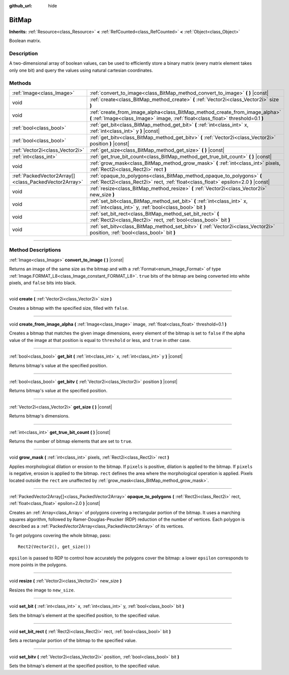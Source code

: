 :github_url: hide

.. DO NOT EDIT THIS FILE!!!
.. Generated automatically from Godot engine sources.
.. Generator: https://github.com/godotengine/godot/tree/4.0/doc/tools/make_rst.py.
.. XML source: https://github.com/godotengine/godot/tree/4.0/doc/classes/BitMap.xml.

.. _class_BitMap:

BitMap
======

**Inherits:** :ref:`Resource<class_Resource>` **<** :ref:`RefCounted<class_RefCounted>` **<** :ref:`Object<class_Object>`

Boolean matrix.

.. rst-class:: classref-introduction-group

Description
-----------

A two-dimensional array of boolean values, can be used to efficiently store a binary matrix (every matrix element takes only one bit) and query the values using natural cartesian coordinates.

.. rst-class:: classref-reftable-group

Methods
-------

.. table::
   :widths: auto

   +-------------------------------------------------------+------------------------------------------------------------------------------------------------------------------------------------------------------------------+
   | :ref:`Image<class_Image>`                             | :ref:`convert_to_image<class_BitMap_method_convert_to_image>` **(** **)** |const|                                                                                |
   +-------------------------------------------------------+------------------------------------------------------------------------------------------------------------------------------------------------------------------+
   | void                                                  | :ref:`create<class_BitMap_method_create>` **(** :ref:`Vector2i<class_Vector2i>` size **)**                                                                       |
   +-------------------------------------------------------+------------------------------------------------------------------------------------------------------------------------------------------------------------------+
   | void                                                  | :ref:`create_from_image_alpha<class_BitMap_method_create_from_image_alpha>` **(** :ref:`Image<class_Image>` image, :ref:`float<class_float>` threshold=0.1 **)** |
   +-------------------------------------------------------+------------------------------------------------------------------------------------------------------------------------------------------------------------------+
   | :ref:`bool<class_bool>`                               | :ref:`get_bit<class_BitMap_method_get_bit>` **(** :ref:`int<class_int>` x, :ref:`int<class_int>` y **)** |const|                                                 |
   +-------------------------------------------------------+------------------------------------------------------------------------------------------------------------------------------------------------------------------+
   | :ref:`bool<class_bool>`                               | :ref:`get_bitv<class_BitMap_method_get_bitv>` **(** :ref:`Vector2i<class_Vector2i>` position **)** |const|                                                       |
   +-------------------------------------------------------+------------------------------------------------------------------------------------------------------------------------------------------------------------------+
   | :ref:`Vector2i<class_Vector2i>`                       | :ref:`get_size<class_BitMap_method_get_size>` **(** **)** |const|                                                                                                |
   +-------------------------------------------------------+------------------------------------------------------------------------------------------------------------------------------------------------------------------+
   | :ref:`int<class_int>`                                 | :ref:`get_true_bit_count<class_BitMap_method_get_true_bit_count>` **(** **)** |const|                                                                            |
   +-------------------------------------------------------+------------------------------------------------------------------------------------------------------------------------------------------------------------------+
   | void                                                  | :ref:`grow_mask<class_BitMap_method_grow_mask>` **(** :ref:`int<class_int>` pixels, :ref:`Rect2i<class_Rect2i>` rect **)**                                       |
   +-------------------------------------------------------+------------------------------------------------------------------------------------------------------------------------------------------------------------------+
   | :ref:`PackedVector2Array[]<class_PackedVector2Array>` | :ref:`opaque_to_polygons<class_BitMap_method_opaque_to_polygons>` **(** :ref:`Rect2i<class_Rect2i>` rect, :ref:`float<class_float>` epsilon=2.0 **)** |const|    |
   +-------------------------------------------------------+------------------------------------------------------------------------------------------------------------------------------------------------------------------+
   | void                                                  | :ref:`resize<class_BitMap_method_resize>` **(** :ref:`Vector2i<class_Vector2i>` new_size **)**                                                                   |
   +-------------------------------------------------------+------------------------------------------------------------------------------------------------------------------------------------------------------------------+
   | void                                                  | :ref:`set_bit<class_BitMap_method_set_bit>` **(** :ref:`int<class_int>` x, :ref:`int<class_int>` y, :ref:`bool<class_bool>` bit **)**                            |
   +-------------------------------------------------------+------------------------------------------------------------------------------------------------------------------------------------------------------------------+
   | void                                                  | :ref:`set_bit_rect<class_BitMap_method_set_bit_rect>` **(** :ref:`Rect2i<class_Rect2i>` rect, :ref:`bool<class_bool>` bit **)**                                  |
   +-------------------------------------------------------+------------------------------------------------------------------------------------------------------------------------------------------------------------------+
   | void                                                  | :ref:`set_bitv<class_BitMap_method_set_bitv>` **(** :ref:`Vector2i<class_Vector2i>` position, :ref:`bool<class_bool>` bit **)**                                  |
   +-------------------------------------------------------+------------------------------------------------------------------------------------------------------------------------------------------------------------------+

.. rst-class:: classref-section-separator

----

.. rst-class:: classref-descriptions-group

Method Descriptions
-------------------

.. _class_BitMap_method_convert_to_image:

.. rst-class:: classref-method

:ref:`Image<class_Image>` **convert_to_image** **(** **)** |const|

Returns an image of the same size as the bitmap and with a :ref:`Format<enum_Image_Format>` of type :ref:`Image.FORMAT_L8<class_Image_constant_FORMAT_L8>`. ``true`` bits of the bitmap are being converted into white pixels, and ``false`` bits into black.

.. rst-class:: classref-item-separator

----

.. _class_BitMap_method_create:

.. rst-class:: classref-method

void **create** **(** :ref:`Vector2i<class_Vector2i>` size **)**

Creates a bitmap with the specified size, filled with ``false``.

.. rst-class:: classref-item-separator

----

.. _class_BitMap_method_create_from_image_alpha:

.. rst-class:: classref-method

void **create_from_image_alpha** **(** :ref:`Image<class_Image>` image, :ref:`float<class_float>` threshold=0.1 **)**

Creates a bitmap that matches the given image dimensions, every element of the bitmap is set to ``false`` if the alpha value of the image at that position is equal to ``threshold`` or less, and ``true`` in other case.

.. rst-class:: classref-item-separator

----

.. _class_BitMap_method_get_bit:

.. rst-class:: classref-method

:ref:`bool<class_bool>` **get_bit** **(** :ref:`int<class_int>` x, :ref:`int<class_int>` y **)** |const|

Returns bitmap's value at the specified position.

.. rst-class:: classref-item-separator

----

.. _class_BitMap_method_get_bitv:

.. rst-class:: classref-method

:ref:`bool<class_bool>` **get_bitv** **(** :ref:`Vector2i<class_Vector2i>` position **)** |const|

Returns bitmap's value at the specified position.

.. rst-class:: classref-item-separator

----

.. _class_BitMap_method_get_size:

.. rst-class:: classref-method

:ref:`Vector2i<class_Vector2i>` **get_size** **(** **)** |const|

Returns bitmap's dimensions.

.. rst-class:: classref-item-separator

----

.. _class_BitMap_method_get_true_bit_count:

.. rst-class:: classref-method

:ref:`int<class_int>` **get_true_bit_count** **(** **)** |const|

Returns the number of bitmap elements that are set to ``true``.

.. rst-class:: classref-item-separator

----

.. _class_BitMap_method_grow_mask:

.. rst-class:: classref-method

void **grow_mask** **(** :ref:`int<class_int>` pixels, :ref:`Rect2i<class_Rect2i>` rect **)**

Applies morphological dilation or erosion to the bitmap. If ``pixels`` is positive, dilation is applied to the bitmap. If ``pixels`` is negative, erosion is applied to the bitmap. ``rect`` defines the area where the morphological operation is applied. Pixels located outside the ``rect`` are unaffected by :ref:`grow_mask<class_BitMap_method_grow_mask>`.

.. rst-class:: classref-item-separator

----

.. _class_BitMap_method_opaque_to_polygons:

.. rst-class:: classref-method

:ref:`PackedVector2Array[]<class_PackedVector2Array>` **opaque_to_polygons** **(** :ref:`Rect2i<class_Rect2i>` rect, :ref:`float<class_float>` epsilon=2.0 **)** |const|

Creates an :ref:`Array<class_Array>` of polygons covering a rectangular portion of the bitmap. It uses a marching squares algorithm, followed by Ramer-Douglas-Peucker (RDP) reduction of the number of vertices. Each polygon is described as a :ref:`PackedVector2Array<class_PackedVector2Array>` of its vertices.

To get polygons covering the whole bitmap, pass:

::

    Rect2(Vector2(), get_size())

\ ``epsilon`` is passed to RDP to control how accurately the polygons cover the bitmap: a lower ``epsilon`` corresponds to more points in the polygons.

.. rst-class:: classref-item-separator

----

.. _class_BitMap_method_resize:

.. rst-class:: classref-method

void **resize** **(** :ref:`Vector2i<class_Vector2i>` new_size **)**

Resizes the image to ``new_size``.

.. rst-class:: classref-item-separator

----

.. _class_BitMap_method_set_bit:

.. rst-class:: classref-method

void **set_bit** **(** :ref:`int<class_int>` x, :ref:`int<class_int>` y, :ref:`bool<class_bool>` bit **)**

Sets the bitmap's element at the specified position, to the specified value.

.. rst-class:: classref-item-separator

----

.. _class_BitMap_method_set_bit_rect:

.. rst-class:: classref-method

void **set_bit_rect** **(** :ref:`Rect2i<class_Rect2i>` rect, :ref:`bool<class_bool>` bit **)**

Sets a rectangular portion of the bitmap to the specified value.

.. rst-class:: classref-item-separator

----

.. _class_BitMap_method_set_bitv:

.. rst-class:: classref-method

void **set_bitv** **(** :ref:`Vector2i<class_Vector2i>` position, :ref:`bool<class_bool>` bit **)**

Sets the bitmap's element at the specified position, to the specified value.

.. |virtual| replace:: :abbr:`virtual (This method should typically be overridden by the user to have any effect.)`
.. |const| replace:: :abbr:`const (This method has no side effects. It doesn't modify any of the instance's member variables.)`
.. |vararg| replace:: :abbr:`vararg (This method accepts any number of arguments after the ones described here.)`
.. |constructor| replace:: :abbr:`constructor (This method is used to construct a type.)`
.. |static| replace:: :abbr:`static (This method doesn't need an instance to be called, so it can be called directly using the class name.)`
.. |operator| replace:: :abbr:`operator (This method describes a valid operator to use with this type as left-hand operand.)`
